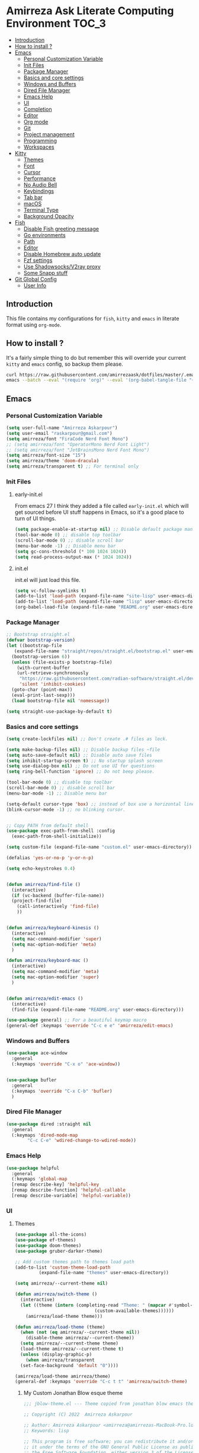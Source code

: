 #+DATE: <2022-12-25 Sun>
#+REVEAL_ROOT: https://cdn.jsdelivr.net/npm/reveal.js
#+OPTIONS: toc:nil reveal_title_slide:nil
#+REVEAL_INIT_OPTIONS: slideNumber:false
* Amirreza Ask Literate Computing Environment                       :TOC_3:
  - [[#introduction][Introduction]]
  - [[#how-to-install-][How to install ?]]
  - [[#emacs][Emacs]]
    - [[#personal-customization-variable][Personal Customization Variable]]
    - [[#init-files][Init Files]]
    - [[#package-manager][Package Manager]]
    - [[#basics-and-core-settings][Basics and core settings]]
    - [[#windows-and-buffers][Windows and Buffers]]
    - [[#dired-file-manager][Dired File Manager]]
    - [[#emacs-help][Emacs Help]]
    - [[#ui][UI]]
    - [[#completion][Completion]]
    - [[#editor][Editor]]
    - [[#org-mode][Org mode]]
    - [[#git][Git]]
    - [[#project-management][Project management]]
    - [[#programming][Programming]]
    - [[#workspaces][Workspaces]]
  - [[#kitty][Kitty]]
    - [[#themes][Themes]]
    - [[#font][Font]]
    - [[#cursor][Cursor]]
    - [[#performance][Performance]]
    - [[#no-audio-bell][No Audio Bell]]
    - [[#keybindings][Keybindings]]
    - [[#tab-bar][Tab bar]]
    - [[#macos][macOS]]
    - [[#terminal-type][Terminal Type]]
    - [[#background-opacity][Background Opacity]]
  - [[#fish][Fish]]
    - [[#disable-fish-greeting-message][Disable Fish greeting message]]
    - [[#go-environments][Go environments]]
    - [[#path][Path]]
    - [[#editor-1][Editor]]
    - [[#disable-homebrew-auto-update][Disable Homebrew auto update]]
    - [[#fzf-settings][Fzf settings]]
    - [[#use-shadowsocksv2ray-proxy][Use Shadowsocks/V2ray proxy]]
    - [[#some-snapp-stuff][Some Snapp stuff]]
  - [[#git-global-config][Git Global Config]]
    - [[#user-info][User Info]]

** Introduction
This file contains my configurations for =fish=, =kitty= and =emacs= in literate
format using =org-mode=.
** How to install ?
It's a fairly simple thing to do but remember this will override your current =kitty= and =emacs= config, so backup
them please.
#+BEGIN_SRC sh
  curl https://raw.githubusercontent.com/amirrezaask/dotfiles/master/.emacs.d/README.org > ~/.emacs.d/README.org &&\
  emacs --batch --eval "(require 'org)" --eval '(org-babel-tangle-file "~/.emacs.d/README.org")'
#+END_SRC
** Emacs
*** Personal Customization Variable
#+BEGIN_SRC emacs-lisp
  (setq user-full-name "Amirreza Askarpour")
  (setq user-email "raskarpour@gmail.com")
  (setq amirreza/font "FiraCode Nerd Font Mono")
  ;; (setq amirreza/font "OperatorMono Nerd Font Light")
  ;; (setq amirreza/font "JetBrainsMono Nerd Font Mono")
  (setq amirreza/font-size "15")
  (setq amirreza/theme 'doom-dracula)
  (setq amirreza/transparent t) ;; For terminal only
#+END_SRC
*** Init Files
**** early-init.el
From emacs 27 I think they added a file called =early-init.el= which will get sourced
before UI stuff happens in Emacs, so it's a good place to turn of UI things.
#+BEGIN_SRC emacs-lisp :tangle ~/.emacs.d/early-init.el :mkdirp yes
(setq package-enable-at-startup nil) ;; Disable default package manager package.el
(tool-bar-mode 0) ;; disable top toolbar
(scroll-bar-mode 0) ;; disable scroll bar
(menu-bar-mode -1) ;; Disable menu bar
(setq gc-cons-threshold (* 100 1024 1024))
(setq read-process-output-max (* 1024 1024))
#+END_SRC
**** init.el
init.el will just load this file.
#+BEGIN_SRC emacs-lisp :tangle ~/.emacs.d/init.el :mkdirp yes
  (setq vc-follow-symlinks t)
  (add-to-list 'load-path (expand-file-name "site-lisp" user-emacs-directory))
  (add-to-list 'load-path (expand-file-name "lisp" user-emacs-directory))
  (org-babel-load-file (expand-file-name "README.org" user-emacs-directory))
#+END_SRC
*** Package Manager
#+BEGIN_SRC emacs-lisp
  ;; Bootstrap straight.el
  (defvar bootstrap-version)
  (let ((bootstrap-file
	 (expand-file-name "straight/repos/straight.el/bootstrap.el" user-emacs-directory))
	(bootstrap-version 6))
    (unless (file-exists-p bootstrap-file)
      (with-current-buffer
	  (url-retrieve-synchronously
	   "https://raw.githubusercontent.com/radian-software/straight.el/develop/install.el"
	   'silent 'inhibit-cookies)
	(goto-char (point-max))
	(eval-print-last-sexp)))
    (load bootstrap-file nil 'nomessage))

  (setq straight-use-package-by-default t)
#+END_SRC
*** Basics and core settings
#+BEGIN_SRC emacs-lisp
  (setq create-lockfiles nil) ;; Don't create .# files as lock.

  (setq make-backup-files nil) ;; Disable backup files ~file
  (setq auto-save-default nil) ;; Disable auto save files
  (setq inhibit-startup-screen t) ;; No startup splash screen
  (setq use-dialog-box nil) ;; Do not use UI for questions
  (setq ring-bell-function 'ignore) ;; Do not beep please.

  (tool-bar-mode 0) ;; disable top toolbar
  (scroll-bar-mode 0) ;; disable scroll bar
  (menu-bar-mode -1) ;; Disable menu bar

  (setq-default cursor-type 'box) ;; instead of box use a horizontal line.
  (blink-cursor-mode -1) ;; no blinking cursor.


  ;; Copy PATH from default shell
  (use-package exec-path-from-shell :config
    (exec-path-from-shell-initialize))

  (setq custom-file (expand-file-name "custom.el" user-emacs-directory))

  (defalias 'yes-or-no-p 'y-or-n-p)

  (setq echo-keystrokes 0.4)


  (defun amirreza/find-file ()
    (interactive)
    (if (vc-backend (buffer-file-name))
	(project-find-file)
      (call-interactively 'find-file)
      ))


  (defun amirreza/keyboard-kinesis ()
    (interactive)
    (setq mac-command-modifier 'super)
    (setq mac-option-modifier 'meta)
    )

  (defun amirreza/keyboard-mac ()
    (interactive)
    (setq mac-command-modifier 'meta)
    (setq mac-option-modifier 'super)
    )


  (defun amirreza/edit-emacs ()
    (interactive)
    (find-file (expand-file-name "README.org" user-emacs-directory)))

  (use-package general) ;; For a beautiful keymap macro
  (general-def :keymaps 'override "C-c e e" 'amirreza/edit-emacs)
#+END_SRC
*** Windows and Buffers
#+BEGIN_SRC emacs-lisp
  (use-package ace-window
    :general
    (:keymaps 'override "C-x o" 'ace-window))


  (use-package bufler
    :general
    (:keymaps 'override "C-x C-b" 'bufler)
    )
#+END_SRC
*** Dired File Manager
#+BEGIN_SRC emacs-lisp
  (use-package dired :straight nil
    :general
    (:keymaps 'dired-mode-map
	      "C-c C-e" 'wdired-change-to-wdired-mode))

#+END_SRC
*** Emacs Help
#+BEGIN_SRC emacs-lisp
  (use-package helpful
    :general
    (:keymaps 'global-map
    [remap describe-key] 'helpful-key
    [remap describe-function] 'helpful-callable
    [remap describe-variable] 'helpful-variable))
#+END_SRC
*** UI
**** Themes
#+BEGIN_SRC emacs-lisp
  (use-package all-the-icons)
  (use-package ef-themes)
  (use-package doom-themes)
  (use-package gruber-darker-theme)

  ;; Add custom themes path to themes load path
  (add-to-list 'custom-theme-load-path
	       (expand-file-name "themes" user-emacs-directory))

  (setq amirreza/--current-theme nil)

  (defun amirreza/switch-theme ()
    (interactive)
    (let ((theme (intern (completing-read "Theme: " (mapcar #'symbol-name
							    (custom-available-themes))))))
      (amirreza/load-theme theme)))

  (defun amirreza/load-theme (theme)
    (when (not (eq amirreza/--current-theme nil))
      (disable-theme amirreza/--current-theme))
    (setq amirreza/--current-theme theme)
    (load-theme amirreza/--current-theme t)
    (unless (display-graphic-p)
      (when amirreza/transparent
	(set-face-background 'default "0"))))

  (amirreza/load-theme amirreza/theme)
  (general-def :keymaps 'override "C-c t t" 'amirreza/switch-theme)
#+END_SRC
****** My Custom Jonathan Blow esque theme
#+BEGIN_SRC emacs-lisp :tangle ~/.emacs.d/themes/jblow.el :mkdirp yes
;;; jblow-theme.el --- Theme copied from jonathan blow emacs theme  -*- lexical-binding: t; -*-

;; Copyright (C) 2022  Amirreza Askarpour

;; Author: Amirreza Askarpour <amirreza@amirrezas-MacBook-Pro.local>
;; Keywords: lisp

;; This program is free software; you can redistribute it and/or modify
;; it under the terms of the GNU General Public License as published by
;; the Free Software Foundation, either version 3 of the License, or
;; (at your option) any later version.

;; This program is distributed in the hope that it will be useful,
;; but WITHOUT ANY WARRANTY; without even the implied warranty of
;; MERCHANTABILITY or FITNESS FOR A PARTICULAR PURPOSE.  See the
;; GNU General Public License for more details.

;; You should have received a copy of the GNU General Public License
;; along with this program.  If not, see <https://www.gnu.org/licenses/>.

;;; Commentary:

;; 

;;; Code:



(deftheme jblow "Theme from Great Jonathan Blow")

(let ((background "#072626")
      (selection "#0000ff")
      (keyword "#d4d4d4")
      (comment "#118a1a")
      (string "#2ec09c")
      (variable "#c8d4ec")
      (warning "#504038")
      (constant "#7ad0c6")
      (cursor "green")
      (mode-line "#d3b58d")
      (function "#ffffff")
      (macro "#8cde94")
      (punctuation "#8cde94")
      (hl-line "#084040")
      (builtin "#ffffff")

      )

  (custom-theme-set-faces
   'jblow
   
   `(default ((t (:foreground "#d3b58d" :background ,background))))
   `(cursor ((t (:background ,cursor))))

   `(font-lock-keyword-face           ((t (:foreground ,keyword))))
   `(font-lock-type-face              ((t (:foreground ,punctuation))))
   `(font-lock-constant-face          ((t (:foreground ,constant))))
   `(font-lock-variable-name-face     ((t (:foreground ,variable))))
   `(font-lock-builtin-face           ((t (:foreground ,builtin))))
   `(font-lock-string-face            ((t (:foreground ,string))))
   `(font-lock-comment-face           ((t (:foreground ,comment))))
   `(font-lock-comment-delimiter-face ((t (:foreground ,comment))))
   `(font-lock-doc-face               ((t (:foreground ,comment))))
   `(font-lock-function-name-face     ((t (:foreground ,function))))
   `(font-lock-doc-string-face        ((t (:foreground ,string))))
   `(font-lock-preprocessor-face      ((t (:foreground ,macro))))
   `(font-lock-warning-face           ((t (:foreground ,warning))))

   `(mode-line ((t (:foreground "black" :background ,mode-line))))
   `(region ((t (:background ,selection))))
   `(hl-line ((t :background ,hl-line)))
   `(highlight ((t :foreground nil :background ,selection)))
   `(persp-selected-face ((t :foreground "#ffffff")))
   )
  )


;;;###autoload
(when load-file-name
  (add-to-list 'custom-theme-load-path
               (file-name-as-directory (file-name-directory load-file-name))))

(provide-theme 'jblow)
;;; jblow-theme.el ends here

#+END_SRC
**** Font
#+BEGIN_SRC emacs-lisp
;; Font settings
(defun amirreza/home-monitor ()
  (interactive)
  (setq amirreza/font-size "23")
  (set-frame-font (concat amirreza/font " " amirreza/font-size) nil t))

;; My font setup for my laptop setup
(defun amirreza/laptop ()
  (interactive)
  (setq amirreza/font-size "15")
  (set-frame-font (concat amirreza/font " " amirreza/font-size) nil t))

;; Reload font settings
(defun amirreza/reload-font ()
  (interactive)
  (set-frame-font (concat amirreza/font " " amirreza/font-size) nil t))

(amirreza/reload-font)

#+END_SRC
*** Completion
**** In-Buffer Completion
#+BEGIN_SRC emacs-lisp
  (use-package corfu
    :straight
    (corfu :type git :host github :repo "emacs-straight/corfu" :files ("*" "extensions/*.el" (:exclude ".git")))

    :init
    (setq corfu-auto t)
    :config
    (global-corfu-mode)
    (corfu-history-mode 1)
    (corfu-echo-mode 1)
    (corfu-popupinfo-mode 1))

  (use-package corfu-terminal
    :config
    (corfu-terminal-mode))

  (use-package corfu-prescient
    :after prescient
    :config
    (corfu-prescient-mode))
#+END_SRC
**** Minibuffer Completion
#+BEGIN_SRC emacs-lisp
  (use-package emacs
    :config
    (setq completion-cycle-threshold 3)
    (setq tab-always-indent 'complete))

  (use-package vertico
    :init
    (setq vertico-count 15)
    (setq vertico-cycle t)

    :config
    (vertico-mode))

  (use-package consult
    :init
    (setq consult-async-min-input 1))

  (use-package marginalia
    :config
    (marginalia-mode))

  (use-package orderless
    :config
    (setq completion-styles '(orderless basic)
	completion-category-defaults nil
	completion-category-overrides '((file (styles partial-completion)))))


  (use-package vertico-prescient
    :after prescient
    :config
    (vertico-prescient-mode))


  ;; TODO: Maybe a context like completion
  ;; for example in org mode have a key to open minibuffer with just org mode functions
#+END_SRC
*** Editor
#+BEGIN_SRC emacs-lisp
  (use-package olivetti
    :init
    (setq olivetti-body-width 100))

  (use-package rainbow-delimiters
    :hook
    (prog-mode . rainbow-delimiters-mode))

  (use-package delsel
    :straight nil
    :config
    (delete-selection-mode 1) ;; When a region of text is selected and then something is typed remove text and replace with what has been typed.
    )

  (use-package paren
    :straight nil
    :init
    (setq show-paren-delay 0) ;; highlight matching parens instantly.
    :config
    (show-paren-mode 1) ;; Highlight matching parens
    )

  (use-package display-line-numbers
    :straight nil
    :init
    (setq display-line-numbers-type 'relative) ;; relative line numbers
    :config
    (global-display-line-numbers-mode 1) ;; enable line numbers globaly
    )

  (defun amirreza/up-center ()
    (interactive)
    (previous-line (/ (window-height) 2))
    (recenter-top-bottom))

  (defun amirreza/down-center ()
    (interactive)
    (next-line (/ (window-height) 2))
    (recenter-top-bottom))

  ;; Best movement ever ?????
  (setq recenter-positions '(middle))

  (general-def :keymaps 'global-map
    "M-p" 'amirreza/up-center
    "M-n" 'amirreza/down-center
    )

  (use-package expand-region
    :general
    (:keymaps 'global-map
	      "C-=" 'er/expand-region
	      "C--" 'er/contract-region
	      ))

  ;; really important key if you use emacs in terminal
  (use-package simple
    :straight nil
    :general
    (:keymaps 'override "C-q" 'set-mark-command))
#+END_SRC
*** Org mode
#+BEGIN_SRC emacs-lisp
  (use-package org
    :straight nil
    :init
    (setq org-use-property-inheritance t)
    (setq org-startup-folded t) ;; Start org mode all headers collapsed
    (setq org-src-window-setup 'current-window)
    (defun amirreza/org-code-block ()
      (interactive)
      (insert (format "#+BEGIN_SRC %s\n\n#+END_SRC"
		      (completing-read "Language: "
				       '("emacs-lisp"
					 "go"
					 "rust"
					 "python"
					 "lua"
					 "bash"
					 "sh"
					 "fish"
					 "java"
					 )))))

    (defun amirreza/org-disable-tangle ()
      (interactive)
      (insert ":PROPERTIES:
  :header-args:    :tangle no
  :END:"
	      ))

    :general
    (:keymaps 'org-mode-map
	      :prefix "C-c m"
	      "c b" 'amirreza/org-code-block
	      )
    (:keymaps 'org-mode-map
	      "M-n" 'org-next-visible-heading
	      "M-p" 'org-previous-visible-heading
	      )
    )

  (use-package ox-reveal)
  (use-package htmlize)
  (use-package toc-org
    :hook
    (org-mode . toc-org-mode))
#+END_SRC
*** Git
#+BEGIN_SRC emacs-lisp
  (use-package git-gutter
    :init
    (global-git-gutter-mode))

  (use-package magit
    :general
    (:keymaps 'global-map "C-x g" 'magit))
#+END_SRC
*** Project management
#+BEGIN_SRC emacs-lisp
  (use-package project
    :straight nil
    :general
    (:keymaps 'global-map
	      :prefix "C-x p"
	      "f" 'project-find-file
	      "p" 'project-switch-project
	      "b" 'project-buffers
	      "d" 'project-dired
	      "c" 'project-compile
	      ))


#+END_SRC
*** Programming
**** Flymake
#+BEGIN_SRC emacs-lisp
  (use-package flymake
    :straight nil

    :general
    (:keymaps 'global-map
	      "C-c m n" 'flymake-goto-next-error ;; Next error
	      "C-c m p" 'flymake-goto-prev-error ;; Previous error
	      "M-j" 'flymake-goto-next-error ;; Next error
	      "M-k" 'flymake-goto-prev-error ;; Previous error
	      ))
#+END_SRC
**** Xref
#+BEGIN_SRC emacs-lisp
  (use-package xref
    :straight nil
    :general
      (:keymaps 'global-map
		"M-." 'xref-find-definitions ;; Goto definitions
		"M-," 'xref-go-back ;; hop back where you where before jump
		"M-r" 'xref-find-references ;; Goto references
    ))
#+END_SRC
**** Eldoc
Eldoc is a core emacs package that can be used
to show documentation and possibly errors both in =echo-area=
and a seperate buffer.
#+BEGIN_SRC emacs-lisp
  (use-package eldoc
    :straight nil
    :init
    (setq eldoc-echo-area-use-multiline-p nil)
    (setq eldoc-echo-area-display-truncation-message nil)
    (setq eldoc-echo-area-prefer-doc-buffer nil)
    :general
    (:keymaps 'global-map
		  "C-h ." 'amirreza/eldoc-toggle-buffer ;; Toggle eldoc buffer
		  "M-0" 'amirreza/eldoc-toggle-buffer ;; Toggle eldoc buffer
		  )
    :config
    (setq amirreza/--eldoc-window-open 'close)

    (defun amirreza/eldoc-toggle-buffer ()
      "Toggle eldoc buffer."
      (interactive)
      (if (eq 'open amirreza/--eldoc-window-open)
	  (progn
	    (message "closing...")
	    (dolist (w (window-list))
	      (when (string-match-p "\\*eldoc.*" (buffer-name (window-buffer w)))
		(quit-window t w)
		))
	    (setq amirreza/--eldoc-window-open 'close))
	(progn
	  (message "opening...")
	  (eldoc-doc-buffer t)
	  (setq amirreza/--eldoc-window-open 'open))
	))
    (global-eldoc-mode))
#+END_SRC
**** LSP
#+BEGIN_SRC emacs-lisp
  (use-package eglot
    :hook
    ((go-mode rust-mode python-mode php-mode) . 'eglot-ensure)
    :general
    (:keymaps 'eglot-mode-map
	      "M-i" 'eglot-find-implementation
	      "C-c m r" 'eglot-rename
	      "C-c m s" 'consult-eglot-symbols
	      "C-c m f" 'eglot-format
	      "C-c m e" 'consult-flymake
	      "C-c m i" 'eglot-find-implementation
	      ))

  (use-package consult-eglot)
#+END_SRC
**** Languages
***** Golang
#+BEGIN_SRC emacs-lisp
  (use-package go-mode)

  (use-package go-tag
    :general
    (:keymaps 'go-mode-map
	      :prefix "C-c m"
	      "a" 'go-tag-add ;; Add struct tags
	      ))
#+END_SRC
***** Rust
#+BEGIN_SRC emacs-lisp
(use-package rust-mode)
#+END_SRC
***** Clojure
#+BEGIN_SRC emacs-lisp
  (use-package clojure-mode) ;; LISP on JVM
  ;;(use-package cider) ;; Clojure repl integrated into Emacs
#+END_SRC
***** Zig
#+BEGIN_SRC emacs-lisp
(use-package zig-mode) ;; Zig
#+END_SRC
***** Misc
#+BEGIN_SRC emacs-lisp
  (use-package apache-mode) ;; Apache config syntax
  (use-package systemd) ;; Systemd config syntax
  (use-package nginx-mode) ;; Nginx config syntax
  (use-package docker-compose-mode) ;; Docker-compose syntax
  (use-package dockerfile-mode) ;; Dockerfile syntax
  (use-package markdown-mode) ;; Markdown syntax
  (use-package yaml-mode) ;; Yaml
  (use-package fish-mode) ;; Fish
  (use-package csv-mode) ;; CSV
  (use-package json-mode) ;; Javascript Object Notation

#+END_SRC
*** Workspaces
#+BEGIN_SRC emacs-lisp
  (use-package perspective
    :init
    (setq persp-state-default-file (expand-file-name "sessions" user-emacs-directory))
    (setq persp-mode-prefix-key (kbd "C-c w"))


    (defun amirreza/save-session ()
      (interactive)
      (persp-state-save persp-state-default-file))


    (defun amirreza/load-session ()
      (interactive)
      (persp-state-load persp-state-default-file))
    (persp-mode 1)
    :hook
    (kill-emacs . amirreza/save-session)
    :general
    (:prefix "C-c w" :keymaps 'override "s" 'persp-switch))
#+END_SRC
** Kitty
*** Themes
**** Dracula
#+BEGIN_SRC :tangle no
##+BEGIN_SRC conf :tangle ~/.config/kitty/kitty.conf :mkdirp yes
  foreground            #f8f8f2
  background            #282a36
  selection_foreground  #ffffff
  selection_background  #44475a

  url_color #8be9fd

  # black
  color0  #21222c
  color8  #6272a4

  # red
  color1  #ff5555
  color9  #ff6e6e

  # green
  color2  #50fa7b
  color10 #69ff94

  # yellow
  color3  #f1fa8c
  color11 #ffffa5

  # blue
  color4  #bd93f9
  color12 #d6acff

  # magenta
  color5  #ff79c6
  color13 #ff92df

  # cyan
  color6  #8be9fd
  color14 #a4ffff

  # white
  color7  #f8f8f2
  color15 #ffffff

  # Cursor colors
  cursor            #f8f8f2
  cursor_text_color background

  # Tab bar colors
  active_tab_foreground   #282a36
  active_tab_background   #f8f8f2
  inactive_tab_foreground #282a36
  inactive_tab_background #6272a4

  # Marks
  mark1_foreground #282a36
  mark1_background #ff5555

  # Splits/Windows
  active_border_color #f8f8f2
  inactive_border_color #6272a4


#+END_SRC
*** Font
#+BEGIN_SRC conf :tangle ~/.config/kitty/kitty.conf :mkdirp yes
  # Font configuration
  # font_family OperatorMono Nerd Font Medium
  # bold_font OperatorMono Nerd Font Bold
  # italic_font  OperatorMono Nerd Font Italic
  # bold_italic_font OperatorMono Nerd Font Bold Italic

  font_family FiraCode Nerd Font Mono Medium
  bold_font FiraCode Nerd Font Mono Bold
  italic_font  FiraCode Nerd Font Mono Italic
  bold_italic_font FiraCode Nerd Font Mono Bold Italic

  # font_family JetBrainsMono Nerd Font Mono Regular
  # bold_font JetBrainsMono Nerd Font Mono Bold
  # italic_font JetBrainsMono Nerd Font Mono Italic
  # bold_italic_font JetBrainsMono Nerd Font Mono Bold Italic
  font_size 18
#+END_SRC
*** Cursor
#+BEGIN_SRC conf :tangle ~/.config/kitty/kitty.conf :mkdirp yes
  shell_integration no-cursor
  cursor_shape block
  cursor_blink_interval 0
#+END_SRC
*** Performance
#+BEGIN_SRC conf :tangle ~/.config/kitty/kitty.conf :mkdirp yes
  sync_to_monitor yes
  repaint_delay 5
  input_delay 2
#+END_SRC
*** No Audio Bell
#+BEGIN_SRC conf :tangle ~/.config/kitty/kitty.conf :mkdirp yes
  enable_audio_bell no
#+END_SRC
*** Keybindings
#+BEGIN_SRC conf :tangle ~/.config/kitty/kitty.conf :mkdirp yes
  clear_all_shortcuts yes

  kitty_mod ctrl+shift

  map mod+equal change_font_size all +2.0
  map mod+minus change_font_size all -2.0

  map cmd+equal change_font_size all +2.0
  map cmd+minus change_font_size all -2.0

  map cmd+c copy_to_clipboard
  map cmd+v paste_from_clipboard

  map cmd+t new_tab
  map cmd+left previous_tab
  map cmd+right next_tab
#+END_SRC
*** Tab bar
#+BEGIN_SRC conf :tangle ~/.config/kitty/kitty.conf :mkdirp yes
  tab_bar_align left
  tab_bar_edge bottom

  tab_title_template "{title}"
#+END_SRC
*** macOS
#+BEGIN_SRC conf :tangle ~/.config/kitty/kitty.conf :mkdirp yes
  macos_titlebar_color               background
  macos_option_as_alt                both
  macos_quit_when_last_window_closed yes
  macos_show_window_title_in         none
  macos_custom_beam_cursor           yes
#+END_SRC
*** Terminal Type
#+BEGIN_SRC conf :tangle ~/.config/kitty/kitty.conf :mkdirp yes
  term xterm-256color
#+END_SRC
*** Background Opacity
#+BEGIN_SRC conf :tangle ~/.config/kitty/kitty.conf :mkdirp yes
  background_opacity 0.90
#+END_SRC
** Fish
*** Disable Fish greeting message
#+BEGIN_SRC fish :tangle ~/.config/fish/config.fish :mkdirp yes
set fish_greeting ""
#+END_SRC
*** Go environments
#+BEGIN_SRC fish :tangle ~/.config/fish/config.fish :mkdirp yes
  set -gx GO111MODULE 'on'
  set -gx GOPATH "$HOME"
  set -gx GOPRIVATE "gitlab.snapp.ir"
  set -gx GOPROXY 'goproxy.io,direct'
#+END_SRC
*** Path
#+BEGIN_SRC fish :tangle ~/.config/fish/config.fish :mkdirp yes
  set -gx PATH "$HOME/.cargo/bin:/Applications/Emacs.app/Contents/MacOS:$GOPATH/bin:/opt/homebrew/bin:$ELIXIR/bin:$HOME/.luarocks/bin:$HOME/.config/composer/vendor/bin:$GOROOT/bin:$HOME/.cargo/bin:$HOME/.local/bin:$PATH:$HOME/.composer/vendor/bin"
#+END_SRC
*** Editor
#+BEGIN_SRC fish :tangle ~/.config/fish/config.fish :mkdirp yes
  set -gx EDITOR 'emacs -nw'	  
  alias emacs='emacs -nw'
#+END_SRC
*** Disable Homebrew auto update
#+BEGIN_SRC fish :tangle ~/.config/fish/config.fish :mkdirp yes
  set -gx HOMEBREW_NO_AUTO_UPDATE '1'
#+END_SRC
*** Fzf settings
#+BEGIN_SRC fish :tangle ~/.config/fish/config.fish :mkdirp yes
  set -gx FZF_DEFAULT_OPTS '--height 20%'
  set -gx FZF_DEFAULT_COMMAND 'rg --files'
#+END_SRC
*** Use Shadowsocks/V2ray proxy
#+BEGIN_SRC fish :tangle ~/.config/fish/config.fish :mkdirp yes
  function ss_proxy
      set -gx http_proxy 'http://localhost:1087'
      set -gx https_proxy 'http://localhost:1087'
  end
#+END_SRC
*** Some Snapp stuff
#+BEGIN_SRC fish :tangle ~/.config/fish/config.fish :mkdirp yes
  set -gx SNAPP "$HOME/dev/snapp/"
  alias snappvpn='sudo openfortivpn -c ~/snappDC.conf'
#+END_SRC
** Git Global Config
*** User Info
#+BEGIN_SRC config :tangle ~/.config/git/config :mkdirp yes
[user]
	email = raskarpour@gmail.com
	name = amirrezaask
#+END_SRC
#+BEGIN_SRC config :tangle ~/.config/git/config :mkdirp yes
[alias]
  lg = log --graph --pretty=format:'%Cred%h%Creset -%C(yellow)%d%Creset %s %Cgreen(%cr)%Creset' --abbrev-commit --date=relative

[push]
  default = current

[interactive]
   diffFilter = delta --color-only

[core]
    pager = delta

[interactive]
    diffFilter = delta --color-only

[delta]
    navigate = true  # use n and N to move between diff sections

[merge]
    conflictstyle = diff3

[diff]
    colorMoved = default
# https://github.com/dandavison/delta 

#+END_SRC
